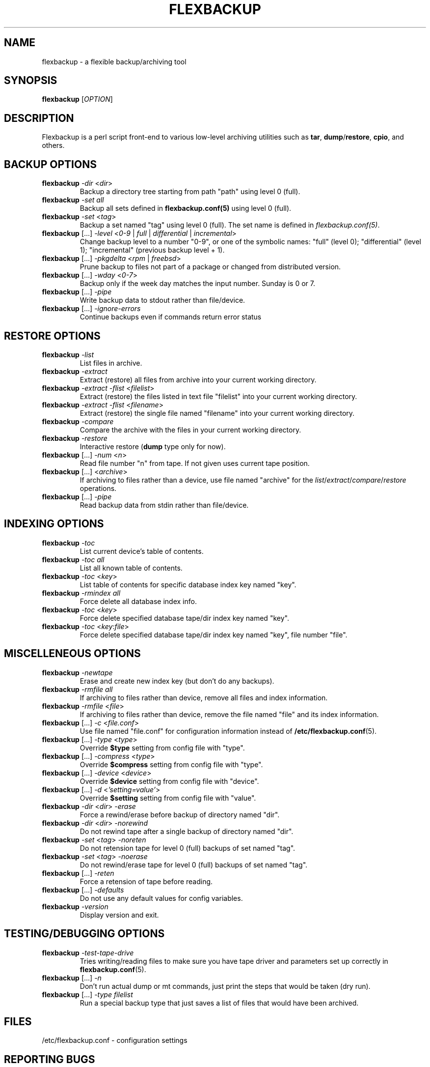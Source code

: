 .TH "FLEXBACKUP" "1" "Oct 2003" "Flexbackup"
.SH "NAME"
flexbackup \- a flexible backup/archiving tool
.SH "SYNOPSIS"
\fBflexbackup\fR [\fIOPTION\fR]
.SH "DESCRIPTION"
Flexbackup is a perl script front-end to various low-level archiving
utilities such as \fBtar\fR, \fBdump\fR/\fBrestore\fR, \fBcpio\fR,
and others.
.SH "BACKUP OPTIONS"
.TP
\fBflexbackup\fR \fI-dir\fR <\fIdir\fR>
Backup a directory tree starting from path \(dqpath\(dq using level 0 (full).
.TP
\fBflexbackup\fR \fI-set\fR \fIall\fR
Backup all sets defined in \fBflexbackup.conf(5)\fR using level 0 (full).
.TP
\fBflexbackup\fR \fI-set\fR <\fItag\fR>
Backup a set named \(dqtag\(dq using level 0 (full). The set name is defined
in \fIflexbackup.conf(5)\fR.
.TP
\fBflexbackup\fR [...] \fI-level\fR <\fI0-9\fR | \fIfull\fR | \fIdifferential\fR | \fIincremental\fR>
Change backup level to a number \(dq0-9\(dq, or one of the symbolic names:
\(dqfull\(dq (level 0); \(dqdifferential\(dq (level 1); \(dqincremental\(dq
(previous backup level + 1).
.TP
\fBflexbackup\fR [...] \fI-pkgdelta\fR <\fIrpm\fR | \fIfreebsd\fR>
Prune backup to files not part of a package or changed from distributed version.
.TP
\fBflexbackup\fR [...] \fI-wday\fR <\fI0-7\fR>
Backup only if the week day matches the input number. Sunday is 0 or 7.
.TP
\fBflexbackup\fR [...] \fI-pipe\fR
Write backup data to stdout rather than file/device.
.TP
\fBflexbackup\fR [...] \fI-ignore-errors\fR
Continue backups even if commands return error status
.SH "RESTORE OPTIONS"
.TP
\fBflexbackup\fR \fI-list\fR
List files in archive.
.TP
\fBflexbackup\fR \fI-extract\fR
Extract (restore) all files from archive into your current working directory.
.TP
\fBflexbackup\fR \fI-extract\fR \fI-flist\fR <\fIfilelist\fR>
Extract (restore) the files listed in text file \(dqfilelist\(dq into your
current working directory.
.TP
\fBflexbackup\fR \fI-extract\fR \fI-flist\fR <\fIfilename\fR>
Extract (restore) the single file named \(dqfilename\(dq into your current
working directory.
.TP
\fBflexbackup\fR \fI-compare\fR
Compare the archive with the files in your current working directory.
.TP
\fBflexbackup\fR \fI-restore\fR
Interactive restore (\fBdump\fR type only for now).
.TP
\fBflexbackup\fR [...] \fI-num\fR <\fIn\fR>
Read file number \(dqn\(dq from tape. If not given uses current tape position.
.TP
\fBflexbackup\fR [...] <\fIarchive\fR>
If archiving to files rather than a device, use file named \(dqarchive\(dq for
the \fIlist\fR/\fIextract\fR/\fIcompare\fR/\fIrestore\fR operations.
.TP
\fBflexbackup\fR [...] \fI-pipe\fR
Read backup data from stdin rather than file/device.
.SH "INDEXING OPTIONS"
.TP
\fBflexbackup\fR \fI-toc\fR
List current device's table of contents.
.TP
\fBflexbackup\fR \fI-toc\fR \fIall\fR
List all known table of contents.
.TP
\fBflexbackup\fR \fI-toc\fR <\fIkey\fR>
List table of contents for specific database index key named \(dqkey\(dq.
.TP
\fBflexbackup\fR \fI-rmindex\fR \fIall\fR
Force delete all database index info.
.TP
\fBflexbackup\fR \fI-toc\fR <\fIkey\fR>
Force delete specified database tape/dir index key named \(dqkey\(dq.
.TP
\fBflexbackup\fR \fI-toc\fR <\fIkey\fR:\fIfile\fR>
Force delete specified database tape/dir index key named \(dqkey\(dq,
file number \(dqfile\(dq.
.SH "MISCELLENEOUS OPTIONS"
.TP
\fBflexbackup\fR \fI-newtape\fR
Erase and create new index key (but don't do any backups).
.TP
\fBflexbackup\fR \fI-rmfile\fR \fIall\fR
If archiving to files rather than device, remove all files and index
information.
.TP
\fBflexbackup\fR \fI-rmfile\fR <\fIfile\fR>
If archiving to files rather than device, remove the file named \(dqfile\(dq
and its index information.
.TP
\fBflexbackup\fR [...] \fI-c\fR <\fIfile.conf\fR>
Use file named \(dqfile.conf\(dq for configuration information instead of
\fB/etc/flexbackup.conf\fR(5).
.TP
\fBflexbackup\fR [...] \fI-type\fR <\fItype\fR>
Override \fB$type\fR setting from config file with \(dqtype\(dq.
.TP
\fBflexbackup\fR [...] \fI-compress\fR <\fItype\fR>
Override \fB$compress\fR setting from config file with \(dqtype\(dq.
.TP
\fBflexbackup\fR [...] \fI-device\fR <\fIdevice\fR>
Override \fB$device\fR setting from config file with \(dqdevice\(dq.
.TP
\fBflexbackup\fR [...] \fI-d\fR <\fI'setting=value'\fR>
Override \fB$setting\fR setting from config file with \(dqvalue\(dq.
.TP
\fBflexbackup\fR \fI-dir\fR <\fIdir\fR> \fI-erase\fR
Force a rewind/erase before backup of directory named \(dqdir\(dq.
.TP
\fBflexbackup\fR \fI-dir\fR <\fIdir\fR> \fI-norewind\fR
Do not rewind tape after a single backup of directory named \(dqdir\(dq.
.TP
\fBflexbackup\fR \fI-set\fR <\fItag\fR> \fI-noreten\fR
Do not retension tape for level 0 (full) backups of set named \(dqtag\(dq.
.TP
\fBflexbackup\fR \fI-set\fR <\fItag\fR> \fI-noerase\fR
Do not rewind/erase tape for level 0 (full) backups of set named \(dqtag\(dq.
.TP
\fBflexbackup\fR [...] \fI-reten\fR
Force a retension of tape before reading.
.TP
\fBflexbackup\fR [...] \fI-defaults\fR
Do not use any default values for config variables.
.TP
\fBflexbackup\fR \fI-version\fR
Display version and exit.
.SH "TESTING/DEBUGGING OPTIONS"
.TP
\fBflexbackup\fR \fI-test-tape-drive\fR
Tries writing/reading files to make sure you have tape driver and parameters
set up correctly in \fBflexbackup.conf\fR(5).
.TP
\fBflexbackup\fR [...] \fI-n\fR
Don't run actual dump or mt commands, just print the steps that would be taken
(dry run).
.TP
\fBflexbackup\fR [...] \fI-type\fR \fIfilelist\fR
Run a special backup type that just saves a list of files that would have
been archived.
.SH "FILES"
/etc/flexbackup.conf \- configuration settings
.SH "REPORTING BUGS"
Report bugs to (flexbackup-help@lists.sourceforge.net)
.SH "AUTHOR"
Written by Edwin Huffstutler (edwinh@computer.org)
.SH "SEE ALSO"
\fBflexbackup.conf\fR(5)
\fBafio\fR(1) \fBmt\fR(1) \fBtar\fR(1) \fBstar\fR(1) \fBcpio\fR(1)
\fBdump\fR(1) \fBrestore\fR(1) \fBbuffer\fR(1) \fBmbuffer\fR(1)
